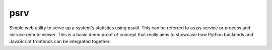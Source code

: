 psrv
====

Simple web utility to serve up a system's statistics using psutil.  This
can be referred to as ps service or process and service remote viewer.
This is a basic demo proof of concept that really aims to showcase how
Python backends and JavaScript frontends can be integrated together.

